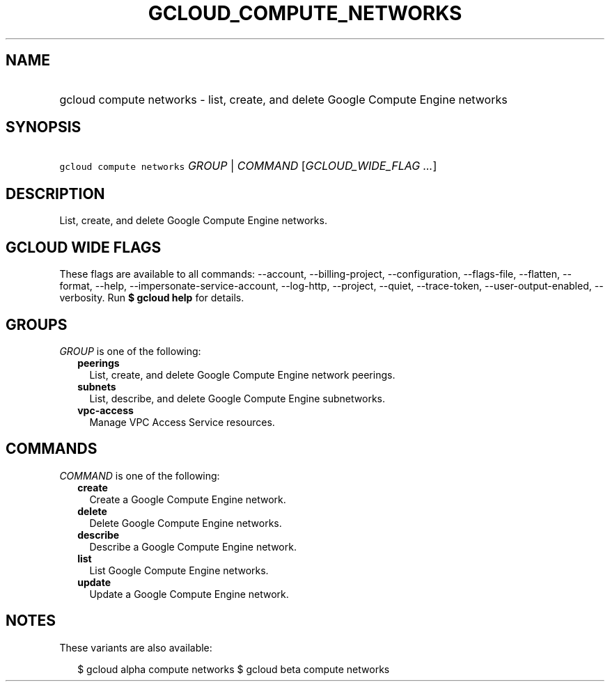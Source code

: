 
.TH "GCLOUD_COMPUTE_NETWORKS" 1



.SH "NAME"
.HP
gcloud compute networks \- list, create, and delete Google Compute Engine networks



.SH "SYNOPSIS"
.HP
\f5gcloud compute networks\fR \fIGROUP\fR | \fICOMMAND\fR [\fIGCLOUD_WIDE_FLAG\ ...\fR]



.SH "DESCRIPTION"

List, create, and delete Google Compute Engine networks.



.SH "GCLOUD WIDE FLAGS"

These flags are available to all commands: \-\-account, \-\-billing\-project,
\-\-configuration, \-\-flags\-file, \-\-flatten, \-\-format, \-\-help,
\-\-impersonate\-service\-account, \-\-log\-http, \-\-project, \-\-quiet,
\-\-trace\-token, \-\-user\-output\-enabled, \-\-verbosity. Run \fB$ gcloud
help\fR for details.



.SH "GROUPS"

\f5\fIGROUP\fR\fR is one of the following:

.RS 2m
.TP 2m
\fBpeerings\fR
List, create, and delete Google Compute Engine network peerings.

.TP 2m
\fBsubnets\fR
List, describe, and delete Google Compute Engine subnetworks.

.TP 2m
\fBvpc\-access\fR
Manage VPC Access Service resources.


.RE
.sp

.SH "COMMANDS"

\f5\fICOMMAND\fR\fR is one of the following:

.RS 2m
.TP 2m
\fBcreate\fR
Create a Google Compute Engine network.

.TP 2m
\fBdelete\fR
Delete Google Compute Engine networks.

.TP 2m
\fBdescribe\fR
Describe a Google Compute Engine network.

.TP 2m
\fBlist\fR
List Google Compute Engine networks.

.TP 2m
\fBupdate\fR
Update a Google Compute Engine network.


.RE
.sp

.SH "NOTES"

These variants are also available:

.RS 2m
$ gcloud alpha compute networks
$ gcloud beta compute networks
.RE

